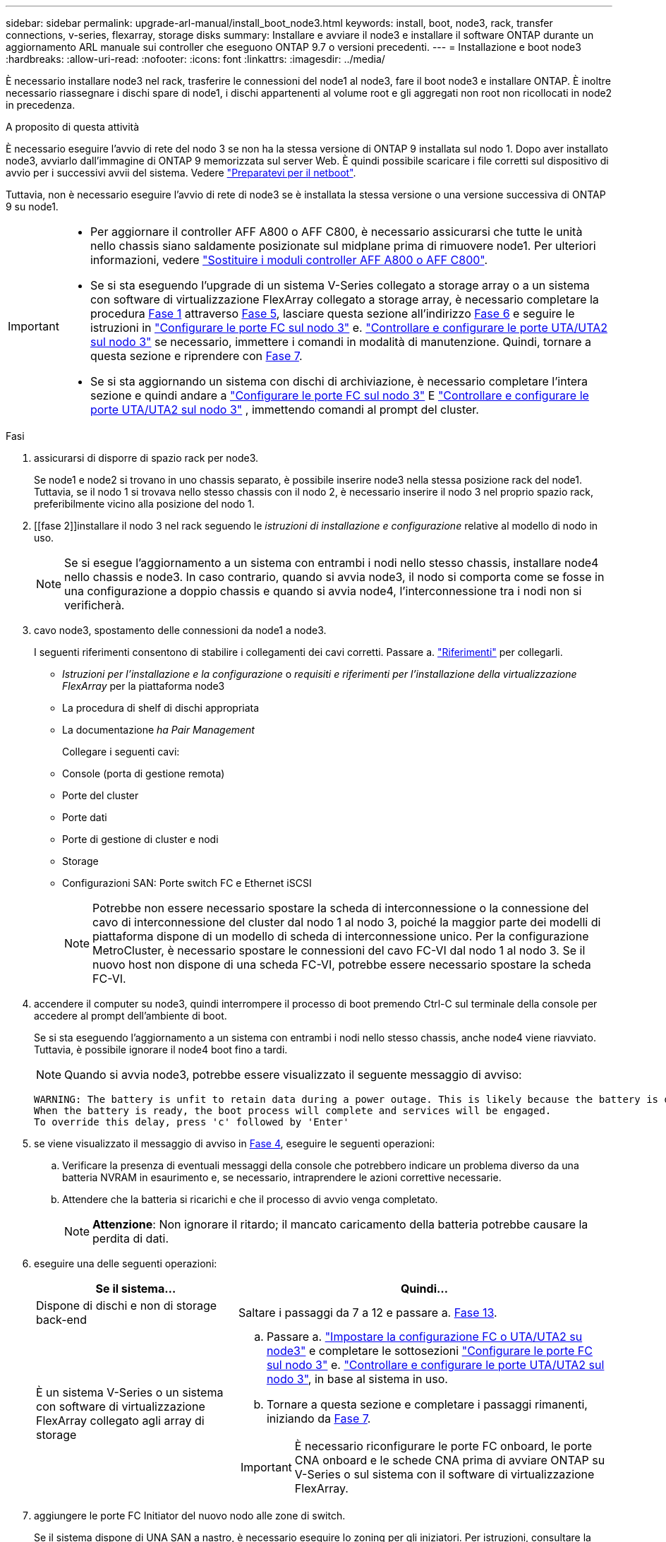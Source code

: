 ---
sidebar: sidebar 
permalink: upgrade-arl-manual/install_boot_node3.html 
keywords: install, boot, node3, rack, transfer connections, v-series, flexarray, storage disks 
summary: Installare e avviare il node3 e installare il software ONTAP durante un aggiornamento ARL manuale sui controller che eseguono ONTAP 9.7 o versioni precedenti. 
---
= Installazione e boot node3
:hardbreaks:
:allow-uri-read: 
:nofooter: 
:icons: font
:linkattrs: 
:imagesdir: ../media/


[role="lead"]
È necessario installare node3 nel rack, trasferire le connessioni del node1 al node3, fare il boot node3 e installare ONTAP. È inoltre necessario riassegnare i dischi spare di node1, i dischi appartenenti al volume root e gli aggregati non root non ricollocati in node2 in precedenza.

.A proposito di questa attività
È necessario eseguire l'avvio di rete del nodo 3 se non ha la stessa versione di ONTAP 9 installata sul nodo 1. Dopo aver installato node3, avviarlo dall'immagine di ONTAP 9 memorizzata sul server Web. È quindi possibile scaricare i file corretti sul dispositivo di avvio per i successivi avvii del sistema. Vedere link:prepare_for_netboot.html["Preparatevi per il netboot"].

Tuttavia, non è necessario eseguire l'avvio di rete di node3 se è installata la stessa versione o una versione successiva di ONTAP 9 su node1.

[IMPORTANT]
====
* Per aggiornare il controller AFF A800 o AFF C800, è necessario assicurarsi che tutte le unità nello chassis siano saldamente posizionate sul midplane prima di rimuovere node1. Per ulteriori informazioni, vedere link:../upgrade-arl-auto-affa900/replace-node1-affa800.html["Sostituire i moduli controller AFF A800 o AFF C800"].
* Se si sta eseguendo l'upgrade di un sistema V-Series collegato a storage array o a un sistema con software di virtualizzazione FlexArray collegato a storage array, è necessario completare la procedura <<man_install3_step1,Fase 1>> attraverso <<man_install3_step5,Fase 5>>, lasciare questa sezione all'indirizzo <<man_install3_step6,Fase 6>> e seguire le istruzioni in link:set_fc_uta_uta2_config_node3.html#configure-fc-ports-on-node3["Configurare le porte FC sul nodo 3"] e. link:set_fc_uta_uta2_config_node3.html#uta-ports-node3["Controllare e configurare le porte UTA/UTA2 sul nodo 3"] se necessario, immettere i comandi in modalità di manutenzione. Quindi, tornare a questa sezione e riprendere con <<man_install3_step7,Fase 7>>.
* Se si sta aggiornando un sistema con dischi di archiviazione, è necessario completare l'intera sezione e quindi andare a link:set_fc_uta_uta2_config_node3.html#configure-fc-ports-on-node3["Configurare le porte FC sul nodo 3"] E link:set_fc_uta_uta2_config_node3.html#uta-ports-node3["Controllare e configurare le porte UTA/UTA2 sul nodo 3"] , immettendo comandi al prompt del cluster.


====
.Fasi
. [[man_install3_step1]]assicurarsi di disporre di spazio rack per node3.
+
Se node1 e node2 si trovano in uno chassis separato, è possibile inserire node3 nella stessa posizione rack del node1. Tuttavia, se il nodo 1 si trovava nello stesso chassis con il nodo 2, è necessario inserire il nodo 3 nel proprio spazio rack, preferibilmente vicino alla posizione del nodo 1.

. [[fase 2]]installare il nodo 3 nel rack seguendo le _istruzioni di installazione e configurazione_ relative al modello di nodo in uso.
+

NOTE: Se si esegue l'aggiornamento a un sistema con entrambi i nodi nello stesso chassis, installare node4 nello chassis e node3. In caso contrario, quando si avvia node3, il nodo si comporta come se fosse in una configurazione a doppio chassis e quando si avvia node4, l'interconnessione tra i nodi non si verificherà.

. [[step3]]cavo node3, spostamento delle connessioni da node1 a node3.
+
I seguenti riferimenti consentono di stabilire i collegamenti dei cavi corretti. Passare a. link:other_references.html["Riferimenti"] per collegarli.

+
** _Istruzioni per l'installazione e la configurazione_ o _requisiti e riferimenti per l'installazione della virtualizzazione FlexArray_ per la piattaforma node3
** La procedura di shelf di dischi appropriata
** La documentazione _ha Pair Management_


+
Collegare i seguenti cavi:

+
** Console (porta di gestione remota)
** Porte del cluster
** Porte dati
** Porte di gestione di cluster e nodi
** Storage
** Configurazioni SAN: Porte switch FC e Ethernet iSCSI
+

NOTE: Potrebbe non essere necessario spostare la scheda di interconnessione o la connessione del cavo di interconnessione del cluster dal nodo 1 al nodo 3, poiché la maggior parte dei modelli di piattaforma dispone di un modello di scheda di interconnessione unico. Per la configurazione MetroCluster, è necessario spostare le connessioni del cavo FC-VI dal nodo 1 al nodo 3. Se il nuovo host non dispone di una scheda FC-VI, potrebbe essere necessario spostare la scheda FC-VI.



. [[man_install3_step4]]accendere il computer su node3, quindi interrompere il processo di boot premendo Ctrl-C sul terminale della console per accedere al prompt dell'ambiente di boot.
+
Se si sta eseguendo l'aggiornamento a un sistema con entrambi i nodi nello stesso chassis, anche node4 viene riavviato. Tuttavia, è possibile ignorare il node4 boot fino a tardi.

+

NOTE: Quando si avvia node3, potrebbe essere visualizzato il seguente messaggio di avviso:

+
[listing]
----
WARNING: The battery is unfit to retain data during a power outage. This is likely because the battery is discharged but could be due to other temporary conditions.
When the battery is ready, the boot process will complete and services will be engaged.
To override this delay, press 'c' followed by 'Enter'
----
. [[man_install3_step5]]se viene visualizzato il messaggio di avviso in <<man_install3_step4,Fase 4>>, eseguire le seguenti operazioni:
+
.. Verificare la presenza di eventuali messaggi della console che potrebbero indicare un problema diverso da una batteria NVRAM in esaurimento e, se necessario, intraprendere le azioni correttive necessarie.
.. Attendere che la batteria si ricarichi e che il processo di avvio venga completato.
+

NOTE: *Attenzione*: Non ignorare il ritardo; il mancato caricamento della batteria potrebbe causare la perdita di dati.



. [[man_install3_step6]]eseguire una delle seguenti operazioni:
+
[cols="35,65"]
|===
| Se il sistema... | Quindi... 


| Dispone di dischi e non di storage back-end | Saltare i passaggi da 7 a 12 e passare a. <<man_install3_step13,Fase 13>>. 


| È un sistema V-Series o un sistema con software di virtualizzazione FlexArray collegato agli array di storage  a| 
.. Passare a. link:set_fc_uta_uta2_config_node3.html["Impostare la configurazione FC o UTA/UTA2 su node3"] e completare le sottosezioni link:set_fc_uta_uta2_config_node3.html#configure-fc-ports-on-node3["Configurare le porte FC sul nodo 3"] e. link:set_fc_uta_uta2_config_node3.html#uta-ports-node3["Controllare e configurare le porte UTA/UTA2 sul nodo 3"], in base al sistema in uso.
.. Tornare a questa sezione e completare i passaggi rimanenti, iniziando da <<man_install3_step7,Fase 7>>.



IMPORTANT: È necessario riconfigurare le porte FC onboard, le porte CNA onboard e le schede CNA prima di avviare ONTAP su V-Series o sul sistema con il software di virtualizzazione FlexArray.

|===
. [[man_install3_step7]]aggiungere le porte FC Initiator del nuovo nodo alle zone di switch.
+
Se il sistema dispone di UNA SAN a nastro, è necessario eseguire lo zoning per gli iniziatori. Per istruzioni, consultare la documentazione relativa allo storage array e allo zoning.

. [[man_install3_step8]]aggiungere le porte FC Initiator all'array di storage come nuovi host, mappando le LUN dell'array ai nuovi host.
+
Per istruzioni, consultare la documentazione relativa allo storage array e allo zoning.

. [[man_install3_step9]] Modifica i valori WWPN (World Wide Port Name) nei gruppi di host o volumi associati alle LUN degli array sullo storage array.
+
L'installazione di un nuovo modulo controller modifica i valori WWPN associati a ciascuna porta FC integrata.

. [[man_install3_step10]]se la configurazione utilizza lo zoning basato su switch, regolare lo zoning in modo che rifletta i nuovi valori WWPN.
. [[man_install3_step11]]verificare che le LUN degli array siano ora visibili al nodo 3:
+
`sysconfig -v`

+
Il sistema visualizza tutte le LUN degli array visibili a ciascuna porta FC Initiator. Se le LUN degli array non sono visibili, non sarà possibile riassegnare i dischi da node1 a node3 più avanti in questa sezione.

. [[man_install3_step12]]premere Ctrl-C per visualizzare il menu di avvio e selezionare la modalità di manutenzione.
. [[man_install3_step13]]al prompt della modalità di manutenzione, immettere il seguente comando:
+
`halt`

+
Il sistema si arresta al prompt dell'ambiente di avvio.

. [[man_install3_step14]]eseguire una delle seguenti operazioni:
+
[cols="35,65"]
|===
| Se il sistema a cui si esegue l'aggiornamento si trova in una... | Quindi... 


| Configurazione a doppio chassis (con controller in chassis diversi) | Passare a. <<man_install3_step15,Fase 15>>. 


| Configurazione a unico chassis (con controller nello stesso chassis)  a| 
.. Spostare il cavo della console dal nodo 3 al nodo 4.
.. Accendere il dispositivo al nodo 4, quindi interrompere il processo di avvio premendo Ctrl-C sul terminale della console per accedere al prompt dell'ambiente di avvio.
+
L'alimentazione dovrebbe essere già attiva se entrambi i controller si trovano nello stesso chassis.

+

NOTE: Lasciare node4 al prompt dell'ambiente di boot; si tornerà a node4 in link:install_boot_node4.html["Installazione e boot node4"].

.. Se viene visualizzato il messaggio di avviso nella <<man_install3_step4,Fase 4>>, seguire le istruzioni in <<man_install3_step5,Fase 5>>
.. Riportare il cavo della console dal nodo 4 al nodo 3.
.. Passare a. <<man_install3_step15,Fase 15>>.


|===
. [[man_install3_step15]]Configura node3 per ONTAP:
+
`set-defaults`

. [[man_install3_step16]]se si dispone di unità NetApp Storage Encryption (NSE) installate, attenersi alla seguente procedura.
+

NOTE: Se la procedura non è stata ancora eseguita, consultare l'articolo della Knowledge base https://kb.netapp.com/onprem/ontap/Hardware/How_to_tell_if_a_drive_is_FIPS_certified["Come verificare se un disco è certificato FIPS"^] per determinare il tipo di unità con crittografia automatica in uso.

+
.. Impostare `bootarg.storageencryption.support` a. `true` oppure `false`:
+
[cols="35,65"]
|===
| Se i seguenti dischi sono in uso… | Quindi… 


| Unità NSE conformi ai requisiti di crittografia automatica FIPS 140-2 livello 2 | `setenv bootarg.storageencryption.support *true*` 


| SED non FIPS di NetApp | `setenv bootarg.storageencryption.support *false*` 
|===
+
[NOTE]
====
Non è possibile combinare dischi FIPS con altri tipi di dischi sullo stesso nodo o coppia ha.

È possibile combinare SED con dischi non crittografanti sullo stesso nodo o coppia ha.

====
.. Contattare il supporto NetApp per assistenza nel ripristino delle informazioni di gestione delle chiavi integrate.


. [[man_install3_step17]]] se la versione di ONTAP installata su node3 è uguale o successiva alla versione di ONTAP 9 installata su node1, elencare e riassegnare i dischi al nuovo node3:
+
`boot_ontap`

+

WARNING: Se questo nuovo nodo è stato utilizzato in qualsiasi altro cluster o coppia ha, è necessario eseguire `wipeconfig` prima di procedere. In caso contrario, potrebbero verificarsi interruzioni del servizio o perdita di dati. Contattare il supporto tecnico se il controller sostitutivo è stato utilizzato in precedenza, in particolare se i controller eseguivano ONTAP in 7-Mode.

. [[man_install3_step18]]premere CTRL-C per visualizzare il menu di avvio.
. [[man_install3_step19]]eseguire una delle seguenti operazioni:
+
[cols="35,65"]
|===
| Se il sistema che si sta aggiornando... | Quindi... 


| _Non_ ha la versione ONTAP corretta o corrente sul nodo 3 | Passare a. <<man_install3_step20,Fase 20>>. 


| Ha la versione corretta o attuale di ONTAP al nodo 3 | Passare a. <<man_install3_step25,Fase 25>>. 
|===
. [[man_install3_step20]]configurare la connessione netboot scegliendo una delle seguenti operazioni.
+

NOTE: È necessario utilizzare la porta di gestione e l'IP come connessione di netboot. Non utilizzare un IP LIF dei dati, altrimenti potrebbe verificarsi un'interruzione dei dati durante l'aggiornamento.

+
[cols="35,65"]
|===
| Se DHCP (Dynamic host Configuration Protocol) è... | Quindi... 


| In esecuzione | Configurare la connessione automaticamente immettendo il seguente comando al prompt dell'ambiente di boot:
`ifconfig e0M -auto` 


| Non in esecuzione  a| 
Configurare manualmente la connessione immettendo il seguente comando al prompt dell'ambiente di boot:
`ifconfig e0M -addr=_filer_addr_ -mask=_netmask_ -gw=_gateway_ -dns=_dns_addr_ -domain=_dns_domain_`

`_filer_addr_` È l'indirizzo IP del sistema di storage (obbligatorio).
`_netmask_` è la maschera di rete del sistema di storage (obbligatoria).
`_gateway_` è il gateway per il sistema storage (obbligatorio).
`_dns_addr_` È l'indirizzo IP di un name server sulla rete (opzionale).
`_dns_domain_` È il nome di dominio DNS (Domain Name Service). Se si utilizza questo parametro opzionale, non è necessario un nome di dominio completo nell'URL del server netboot; è necessario solo il nome host del server.


NOTE: Potrebbero essere necessari altri parametri per l'interfaccia. Invio `help ifconfig` al prompt del firmware per ulteriori informazioni.

|===
. [[man_install3_step21]]Esegui netboot su node3:
+
[cols="35,65"]
|===
| Per... | Quindi... 


| Sistemi della serie FAS/AFF8000 | `netboot \http://<web_server_ip>/<path_to_webaccessible_directory>/netboot/kernel` 


| Tutti gli altri sistemi | `netboot \http://<web_server_ip>/<path_to_webaccessible_directory>/<ontap_version>_image.tgz` 
|===
+
Il `<path_to_the_web-accessible_directory>` consente di accedere alla posizione in cui è stato scaricato `<ontap_version>_image.tgz` poll link:prepare_for_netboot.html#man_netboot_Step1["Fase 1"] Nella sezione _Prepare for netboot_.

+

NOTE: Non interrompere l'avvio.

. [[man_install3_step22]]dal menu di avvio, selezionare l'opzione *(7) installare prima il nuovo software*.
+
Questa opzione di menu consente di scaricare e installare la nuova immagine ONTAP sul dispositivo di avvio.

+
Ignorare il seguente messaggio:

+
`This procedure is not supported for Non-Disruptive Upgrade on an HA pair`

+
La nota si applica agli aggiornamenti senza interruzioni di ONTAP e non agli aggiornamenti dei controller.

+

NOTE: Utilizzare sempre netboot per aggiornare il nuovo nodo all'immagine desiderata. Se si utilizza un altro metodo per installare l'immagine sul nuovo controller, l'immagine potrebbe essere errata. Questo problema riguarda tutte le versioni di ONTAP. La procedura di netboot combinata con l'opzione `(7) Install new software` Consente di cancellare il supporto di avvio e di posizionare la stessa versione di ONTAP ONTAP su entrambe le partizioni dell'immagine.

. [[man_install3_step23]]se viene richiesto di continuare la procedura, immettere `y`E quando viene richiesto il pacchetto, immettere il seguente URL:
+
`\http://<web_server_ip>/<path_to_web-accessible_directory>/<ontap_version_image>.tgz`

. [[man_install3_step24]]completare i seguenti passaggi secondari:
+
.. Invio `n` per ignorare il ripristino del backup quando viene visualizzato il seguente prompt:
+
[listing]
----
Do you want to restore the backup configuration now? {y|n}
----
.. Riavviare immettendo `y` quando viene visualizzato il seguente prompt:
+
[listing]
----
The node must be rebooted to start using the newly installed software. Do you want to reboot now? {y|n}
----
+
Il modulo controller si riavvia ma si arresta al menu di avvio perché il dispositivo di avvio è stato riformattato e i dati di configurazione devono essere ripristinati.



. [[man_install3_step25]]selezionare *(5) Maintenance mode boot* immettendo `5`, quindi immettere `y` quando viene richiesto di continuare con l'avvio.
. [[man_install3_step26]]prima di continuare, visitare il sito link:set_fc_uta_uta2_config_node3.html["Impostare la configurazione FC o UTA/UTA2 su node3"] Apportare le modifiche necessarie alle porte FC o UTA/UTA2 del nodo.
+
Apportare le modifiche consigliate in queste sezioni, riavviare il nodo e passare alla modalità di manutenzione.

. [[man_install3_step27]]trova l'ID di sistema di node3:
+
`disk show -a`

+
Il sistema visualizza l'ID di sistema del nodo e le informazioni relative ai dischi, come mostrato nell'esempio seguente:

+
[listing]
----
 *> disk show -a
 Local System ID: 536881109
 DISK     OWNER                    POOL  SERIAL   HOME          DR
 HOME                                    NUMBER
 -------- -------------            ----- -------- ------------- -------------
 0b.02.23 nst-fas2520-2(536880939) Pool0 KPG2RK6F nst-fas2520-2(536880939)
 0b.02.13 nst-fas2520-2(536880939) Pool0 KPG3DE4F nst-fas2520-2(536880939)
 0b.01.13 nst-fas2520-2(536880939) Pool0 PPG4KLAA nst-fas2520-2(536880939)
 ......
 0a.00.0               (536881109) Pool0 YFKSX6JG              (536881109)
 ......
----
+

NOTE: Potrebbe essere visualizzato il messaggio `disk show: No disks match option -a.` dopo aver immesso il comando. Non si tratta di un messaggio di errore, pertanto è possibile continuare con la procedura.

. [[man_install3_step28]]Riassegnare le parti di ricambio di node1, i dischi appartenenti alla directory root e gli aggregati non root che non sono stati ricollocati in node2 precedentemente in link:relocate_non_root_aggr_node1_node2.html["Spostare gli aggregati non root dal nodo 1 al nodo 2"].
+
Inserire il modulo appropriato di `disk reassign` comando basato sulla presenza di dischi condivisi nel sistema:

+

NOTE: Se nel sistema sono presenti dischi condivisi, aggregati ibridi o entrambi, è necessario utilizzare il corretto `disk reassign` dalla seguente tabella.

+
[cols="35,65"]
|===
| Se il tipo di disco è... | Quindi eseguire il comando... 


| Con dischi condivisi | `disk reassign -s _node1_sysid_ -d _node3_sysid_ -p _node2_sysid_` 


| Senza dischi condivisi | `disk reassign -s _node1_sysid_ -d _node3_sysid_` 
|===
+
Per `_node1_sysid_` utilizzare le informazioni acquisite in link:record_node1_information.html["Registrare le informazioni del nodo 1"]. Per ottenere il valore per `_node3_sysid_`, utilizzare `sysconfig` comando.

+

NOTE: Il `-p` l'opzione è richiesta solo in modalità di manutenzione quando sono presenti dischi condivisi.

+
Il `disk reassign` il comando riassegna solo i dischi per i quali `_node1_sysid_` è il proprietario corrente.

+
Il sistema visualizza il seguente messaggio:

+
[listing]
----
Partner node must not be in Takeover mode during disk reassignment from maintenance mode.
Serious problems could result!!
Do not proceed with reassignment if the partner is in takeover mode. Abort reassignment (y/n)?
----
. [[man_install3_step29]]Invio `n`.
+
Il sistema visualizza il seguente messaggio:

+
[listing]
----
After the node becomes operational, you must perform a takeover and giveback of the HA partner node to ensure disk reassignment is successful.
Do you want to continue (y/n)?
----
. [[man_install3_step30]]Invio `y`
+
Il sistema visualizza il seguente messaggio:

+
[listing]
----
Disk ownership will be updated on all disks previously belonging to Filer with sysid <sysid>.
Do you want to continue (y/n)?
----
. [[man_install3_step31]]Invio `y`.
. [[man_install3_step32]]se si esegue l'aggiornamento da un sistema con dischi esterni a un sistema che supporta dischi interni ed esterni (ad esempio, sistemi AFF A800), impostare l'aggregato node1 come root per confermare che node3 si avvia dall'aggregato root di node1.
+

WARNING: *Attenzione*: È necessario eseguire le seguenti fasi secondarie nell'ordine esatto indicato; in caso contrario, si potrebbe verificare un'interruzione o addirittura la perdita di dati.

+
La seguente procedura imposta node3 per l'avvio dall'aggregato root di node1:

+
.. Controllare le informazioni su RAID, plex e checksum per l'aggregato node1:
+
`aggr status -r`

.. Controllare lo stato dell'aggregato node1:
+
`aggr status`

.. Se necessario, portare online l'aggregato node1:
+
`aggr_online _root_aggr_from_node1_`

.. Impedire al node3 di avviarsi dal proprio aggregato root originale:
`aggr offline _root_aggr_on_node3_`
.. Impostare l'aggregato root node1 come nuovo aggregato root per node3:
+
`aggr options _aggr_from_node1_ root`

.. Verificare che l'aggregato root di node3 sia offline e che l'aggregato root per i dischi portati da node1 sia online e impostato su root:
+
`aggr status`

+

NOTE: La mancata esecuzione del passaggio secondario precedente potrebbe causare l'avvio di node3 dall'aggregato root interno, oppure il sistema potrebbe presumere l'esistenza di una nuova configurazione del cluster o richiedere di identificarne una.

+
Di seguito viene riportato un esempio dell'output del comando:



+
[listing]
----
 ---------------------------------------------------------------
      Aggr State               Status          Options
 aggr0_nst_fas8080_15 online   raid_dp, aggr   root, nosnap=on
                               fast zeroed
                               64-bit

   aggr0 offline               raid_dp, aggr   diskroot
                               fast zeroed
                               64-bit
 ----------------------------------------------------------------------
----
. [[man_install3_step33]]verificare che il controller e lo chassis siano configurati come `ha`:
+
`ha-config show`

+
L'esempio seguente mostra l'output del comando ha-config show:

+
[listing]
----
 *> ha-config show
    Chassis HA configuration: ha
    Controller HA configuration: ha
----
+
I sistemi registrano in una ROM programmabile (PROM) se si trovano in una configurazione a coppia ha o standalone. Lo stato deve essere lo stesso su tutti i componenti all'interno del sistema standalone o della coppia ha.

+
Se il controller e lo chassis non sono configurati come "ha", utilizzare i seguenti comandi per correggere la configurazione:

+
`ha-config modify controller ha`

+
`ha-config modify chassis ha`

+
Se si dispone di una configurazione MetroCluster, utilizzare i seguenti comandi per modificare il controller e lo chassis:

+
`ha-config modify controller mcc`

+
`ha-config modify chassis mcc`

. [[man_install3_step34]]distruggere le caselle di posta sul node3:
+
`mailbox destroy local`

+
La console visualizza il seguente messaggio:

+
[listing]
----
Destroying mailboxes forces a node to create new empty mailboxes, which clears any takeover state, removes all knowledge of out-of-date plexes of mirrored volumes, and will prevent management services from going online in 2-node cluster HA configurations. Are you sure you want to destroy the local mailboxes?
----
. [[man_install3_step35]]Invio `y` quando viene richiesto di confermare che si desidera distruggere le caselle postali locali.
. [[man_install3_step36]]Esci dalla modalità di manutenzione:
+
`halt`

+
Il sistema si arresta al prompt dell'ambiente di avvio.

. [[man_install3_step37]]al node2, controllare la data, l'ora e il fuso orario del sistema:
+
`date`

. [[man_install3_step38]]al node3, controllare la data al prompt dell'ambiente di boot:
+
`show date`

. [[man_install3_step39]]se necessario, impostare la data su node3:
+
`set date _mm/dd/yyyy_`

. [[man_install3_step40]]al node3, controllare l'ora al prompt dell'ambiente di boot:
+
`show time`

. [[man_install3_step41]]se necessario, impostare l'ora su node3:
+
`set time _hh:mm:ss_`

. [[man_install3_step42]]verificare che l'ID di sistema del partner sia impostato correttamente, come indicato nella <<man_install3_step28,Fase 28>> sotto l'interruttore -p:
+
`printenv partner-sysid`

. [[man_install3_step43]]se necessario, impostare l'ID di sistema del partner su node3:
+
`setenv partner-sysid _node2_sysid_`

+
Salvare le impostazioni:

+
`saveenv`

. [[man_install3_step44]]accedere al menu di boot al prompt dell'ambiente di boot:
+
`boot_ontap menu`

. [[man_install3_step45]]dal menu di avvio, selezionare l'opzione *(6) Aggiorna flash dalla configurazione di backup* immettendo `6` quando richiesto.
+
Il sistema visualizza il seguente messaggio:

+
[listing]
----
This will replace all flash-based configuration with the last backup to disks. Are you sure you want to continue?:
----
. [[man_install3_step46]]Invio `y` quando richiesto.
+
L'avvio procede normalmente e il sistema chiede di confermare la mancata corrispondenza dell'ID di sistema.

+

NOTE: Il sistema potrebbe riavviarsi due volte prima di visualizzare l'avviso di mancata corrispondenza.

. [[man_install3_step47]]confermare la mancata corrispondenza come mostrato nell'esempio seguente:
+
[listing]
----
WARNING: System id mismatch. This usually occurs when replacing CF or NVRAM cards!
Override system id (y|n) ? [n] y
----
+
Il nodo potrebbe essere sottoposto a un ciclo di riavvio prima dell'avvio normale.

. [[man_install3_step48]]Accedi a node3.


